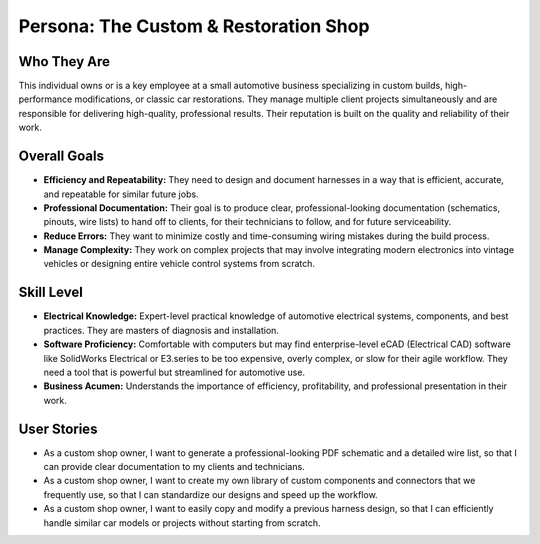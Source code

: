 ########################################
Persona: The Custom & Restoration Shop
########################################

Who They Are
============
This individual owns or is a key employee at a small automotive business specializing in custom builds, high-performance modifications, or classic car restorations. They manage multiple client projects simultaneously and are responsible for delivering high-quality, professional results. Their reputation is built on the quality and reliability of their work.

Overall Goals
=============
*   **Efficiency and Repeatability:** They need to design and document harnesses in a way that is efficient, accurate, and repeatable for similar future jobs.
*   **Professional Documentation:** Their goal is to produce clear, professional-looking documentation (schematics, pinouts, wire lists) to hand off to clients, for their technicians to follow, and for future serviceability.
*   **Reduce Errors:** They want to minimize costly and time-consuming wiring mistakes during the build process.
*   **Manage Complexity:** They work on complex projects that may involve integrating modern electronics into vintage vehicles or designing entire vehicle control systems from scratch.

Skill Level
===========
*   **Electrical Knowledge:** Expert-level practical knowledge of automotive electrical systems, components, and best practices. They are masters of diagnosis and installation.
*   **Software Proficiency:** Comfortable with computers but may find enterprise-level eCAD (Electrical CAD) software like SolidWorks Electrical or E3.series to be too expensive, overly complex, or slow for their agile workflow. They need a tool that is powerful but streamlined for automotive use.
*   **Business Acumen:** Understands the importance of efficiency, profitability, and professional presentation in their work.

User Stories
============
*   As a custom shop owner, I want to generate a professional-looking PDF schematic and a detailed wire list, so that I can provide clear documentation to my clients and technicians.
*   As a custom shop owner, I want to create my own library of custom components and connectors that we frequently use, so that I can standardize our designs and speed up the workflow.
*   As a custom shop owner, I want to easily copy and modify a previous harness design, so that I can efficiently handle similar car models or projects without starting from scratch.
